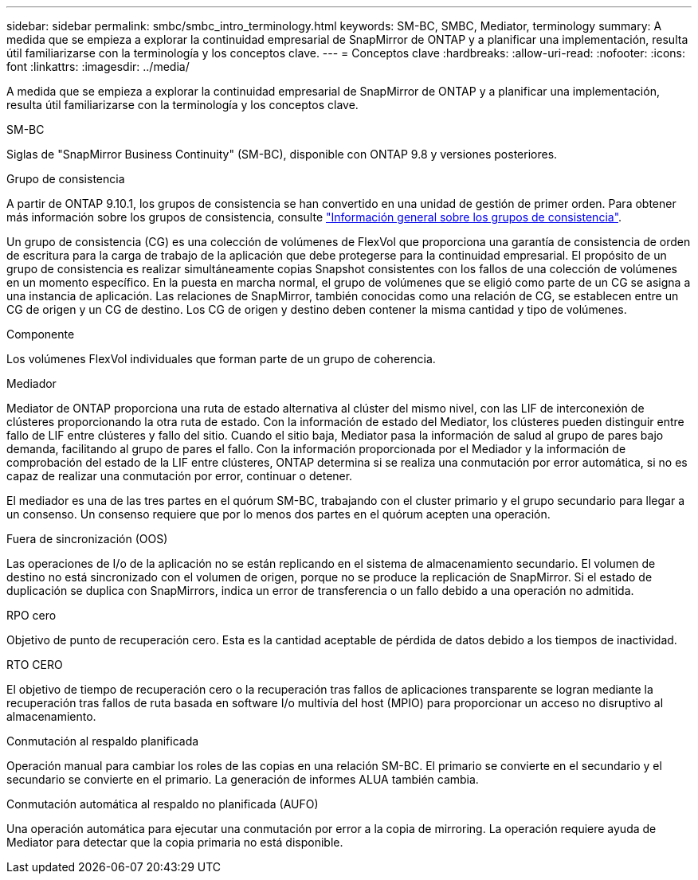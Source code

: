 ---
sidebar: sidebar 
permalink: smbc/smbc_intro_terminology.html 
keywords: SM-BC, SMBC, Mediator, terminology 
summary: A medida que se empieza a explorar la continuidad empresarial de SnapMirror de ONTAP y a planificar una implementación, resulta útil familiarizarse con la terminología y los conceptos clave. 
---
= Conceptos clave
:hardbreaks:
:allow-uri-read: 
:nofooter: 
:icons: font
:linkattrs: 
:imagesdir: ../media/


[role="lead"]
A medida que se empieza a explorar la continuidad empresarial de SnapMirror de ONTAP y a planificar una implementación, resulta útil familiarizarse con la terminología y los conceptos clave.

.SM-BC
Siglas de "SnapMirror Business Continuity" (SM-BC), disponible con ONTAP 9.8 y versiones posteriores.

.Grupo de consistencia
A partir de ONTAP 9.10.1, los grupos de consistencia se han convertido en una unidad de gestión de primer orden. Para obtener más información sobre los grupos de consistencia, consulte link:../consistency-groups/index.html["Información general sobre los grupos de consistencia"].

Un grupo de consistencia (CG) es una colección de volúmenes de FlexVol que proporciona una garantía de consistencia de orden de escritura para la carga de trabajo de la aplicación que debe protegerse para la continuidad empresarial. El propósito de un grupo de consistencia es realizar simultáneamente copias Snapshot consistentes con los fallos de una colección de volúmenes en un momento específico. En la puesta en marcha normal, el grupo de volúmenes que se eligió como parte de un CG se asigna a una instancia de aplicación. Las relaciones de SnapMirror, también conocidas como una relación de CG, se establecen entre un CG de origen y un CG de destino. Los CG de origen y destino deben contener la misma cantidad y tipo de volúmenes.

.Componente
Los volúmenes FlexVol individuales que forman parte de un grupo de coherencia.

.Mediador
Mediator de ONTAP proporciona una ruta de estado alternativa al clúster del mismo nivel, con las LIF de interconexión de clústeres proporcionando la otra ruta de estado. Con la información de estado del Mediator, los clústeres pueden distinguir entre fallo de LIF entre clústeres y fallo del sitio. Cuando el sitio baja, Mediator pasa la información de salud al grupo de pares bajo demanda, facilitando al grupo de pares el fallo. Con la información proporcionada por el Mediador y la información de comprobación del estado de la LIF entre clústeres, ONTAP determina si se realiza una conmutación por error automática, si no es capaz de realizar una conmutación por error, continuar o detener.

El mediador es una de las tres partes en el quórum SM-BC, trabajando con el cluster primario y el grupo secundario para llegar a un consenso. Un consenso requiere que por lo menos dos partes en el quórum acepten una operación.

.Fuera de sincronización (OOS)
Las operaciones de I/o de la aplicación no se están replicando en el sistema de almacenamiento secundario. El volumen de destino no está sincronizado con el volumen de origen, porque no se produce la replicación de SnapMirror. Si el estado de duplicación se duplica con SnapMirrors, indica un error de transferencia o un fallo debido a una operación no admitida.

.RPO cero
Objetivo de punto de recuperación cero. Esta es la cantidad aceptable de pérdida de datos debido a los tiempos de inactividad.

.RTO CERO
El objetivo de tiempo de recuperación cero o la recuperación tras fallos de aplicaciones transparente se logran mediante la recuperación tras fallos de ruta basada en software I/o multivía del host (MPIO) para proporcionar un acceso no disruptivo al almacenamiento.

.Conmutación al respaldo planificada
Operación manual para cambiar los roles de las copias en una relación SM-BC. El primario se convierte en el secundario y el secundario se convierte en el primario. La generación de informes ALUA también cambia.

.Conmutación automática al respaldo no planificada (AUFO)
Una operación automática para ejecutar una conmutación por error a la copia de mirroring. La operación requiere ayuda de Mediator para detectar que la copia primaria no está disponible.
